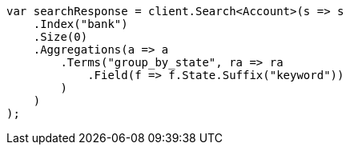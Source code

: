 ////
IMPORTANT NOTE
==============
This file is generated from method Line1051 in https://github.com/elastic/elasticsearch-net/tree/docs/example-callouts/src/Examples/Examples/Root/GettingStartedPage.cs#L826-L852.
If you wish to submit a PR to change this example, please change the source method above
and run dotnet run -- asciidoc in the ExamplesGenerator project directory.
////
[source, csharp]
----
var searchResponse = client.Search<Account>(s => s
    .Index("bank")
    .Size(0)
    .Aggregations(a => a
        .Terms("group_by_state", ra => ra
            .Field(f => f.State.Suffix("keyword"))
        )
    )
);
----
